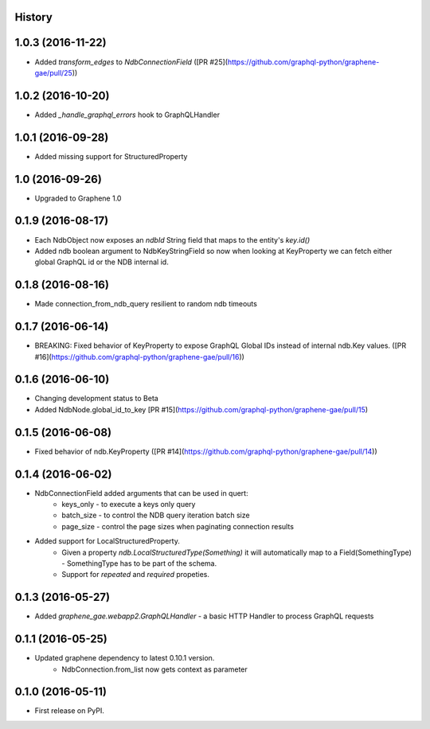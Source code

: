 .. :changelog:

History
-------
1.0.3 (2016-11-22)
------------------
* Added `transform_edges` to `NdbConnectionField` ([PR #25](https://github.com/graphql-python/graphene-gae/pull/25))

1.0.2 (2016-10-20)
------------------
* Added `_handle_graphql_errors` hook to GraphQLHandler

1.0.1 (2016-09-28)
------------------
* Added missing support for StructuredProperty

1.0 (2016-09-26)
----------------
* Upgraded to Graphene 1.0

0.1.9 (2016-08-17)
---------------------
* Each NdbObject now exposes an `ndbId` String field that maps to the entity's `key.id()`
* Added ndb boolean argument to NdbKeyStringField so now when looking at KeyProperty we can fetch either global GraphQL id or the NDB internal id.


0.1.8 (2016-08-16)
---------------------
* Made connection_from_ndb_query resilient to random ndb timeouts


0.1.7 (2016-06-14)
---------------------
* BREAKING: Fixed behavior of KeyProperty to expose GraphQL Global IDs instead of internal ndb.Key values. ([PR #16](https://github.com/graphql-python/graphene-gae/pull/16))

0.1.6 (2016-06-10)
---------------------
* Changing development status to Beta
* Added NdbNode.global_id_to_key [PR #15](https://github.com/graphql-python/graphene-gae/pull/15)

0.1.5 (2016-06-08)
---------------------
* Fixed behavior of ndb.KeyProperty ([PR #14](https://github.com/graphql-python/graphene-gae/pull/14))

0.1.4 (2016-06-02)
---------------------
* NdbConnectionField added arguments that can be used in quert:
    * keys_only - to execute a keys only query
    * batch_size - to control the NDB query iteration batch size
    * page_size - control the page sizes when paginating connection results
* Added support for LocalStructuredProperty.
    * Given a property `ndb.LocalStructuredType(Something)` it will automatically
      map to a Field(SomethingType) - SomethingType has to be part of the schema.
    * Support for `repeated` and `required` propeties.


0.1.3 (2016-05-27)
---------------------
* Added `graphene_gae.webapp2.GraphQLHandler` - a basic HTTP Handler to process GraphQL requests


0.1.1 (2016-05-25)
---------------------

* Updated graphene dependency to latest 0.10.1 version.
    * NdbConnection.from_list now gets context as parameter


0.1.0 (2016-05-11)
---------------------

* First release on PyPI.
